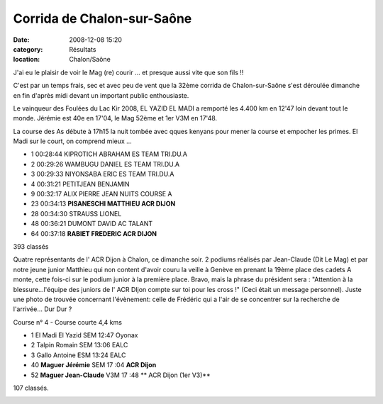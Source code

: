 Corrida de Chalon-sur-Saône
===========================

:date: 2008-12-08 15:20
:category: Résultats
:location: Chalon/Saône


J'ai eu le plaisir de voir le Mag (re) courir ... et presque aussi vite que son fils !!

C'est par un temps frais, sec et avec peu de vent que la 32ème corrida de Chalon-sur-Saône s'est déroulée dimanche en fin d'après midi devant un important public enthousiaste.

Le vainqueur des Foulées du Lac Kir 2008, EL YAZID EL MADI a remporté les 4.400 km en 12'47 loin devant tout le monde. Jérémie est 40e en 17'04, le Mag 52ème et 1er V3M en 17'48.

La course des As débute à 17h15 la nuit tombée avec qques kenyans pour mener la course et empocher les primes. El Madi sur le court, on comprend mieux ...

- 1 00:28:44 KIPROTICH ABRAHAM ES TEAM TRI.DU.A
- 2 00:29:26 WAMBUGU DANIEL ES TEAM TRI.DU.A
- 3 00:29:33 NIYONSABA ERIC ES TEAM TRI.DU.A

- 4 00:31:21 PETITJEAN BENJAMIN
- 9 00:32:17 ALIX PIERRE JEAN NUITS COURSE A
 
- 23 00:34:13 **PISANESCHI MATTHIEU ACR DIJON**

- 28 00:34:30 STRAUSS LIONEL

- 48 00:36:21 DUMONT DAVID AC TALANT

- 64 00:37:18 **RABIET FREDERIC ACR DIJON**
 
393 classés

Quatre représentants de l' ACR Dijon à Chalon, ce dimanche soir. 2 podiums réalisés par Jean-Claude (Dit Le Mag) et par notre jeune junior Matthieu qui non content d'avoir couru la veille à Genève en prenant la 19ème place des cadets A monte, cette fois-ci sur le podium junior à la première place. Bravo, mais la phrase du président sera : "Attention à la blessure...l'équipe des juniors de l' ACR DIjon compte sur toi pour les cross !" (Ceci était un message personnel).
Juste une photo de trouvée concernant l'évènement: celle de Frédéric qui a l'air de se concentrer sur la recherche de l'arrivée... Dur Dur ?

Course n° 4 - Course courte 4,4 kms

- 1    El Madi El Yazid            SEM            12:47            Oyonax

- 2    Talpin Romain                SEM            13:06            EALC

- 3    Gallo Antoine                 ESM            13:24            EALC

- 40  **Maguer Jérémie**             SEM            17 :04            **ACR Dijon**

- 52  **Maguer Jean-Claude**      V3M            17 :48           ** ACR Dijon (1er V3)**

107 classés. 

.. image:: http://assets.acr-dijon.org/fred08.jpg

